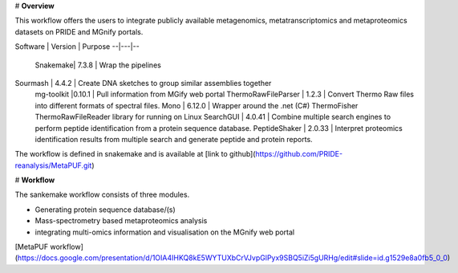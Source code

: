 # **Overview**

This workflow offers the users to integrate publicly available metagenomics, metatranscriptomics and metaproteomics datasets on PRIDE and MGnify portals.



Software |  Version |  Purpose
--|---|--
  Snakemake| 7.3.8  |  Wrap the pipelines
Sourmash  | 4.4.2  |  Create DNA sketches to group similar assemblies together
 mg-toolkit |0.10.1   |  Pull information from MGify web portal
 ThermoRawFileParser | 1.2.3 | Convert Thermo Raw files into different formats of spectral files.
 Mono | 6.12.0 | Wrapper around the .net (C#) ThermoFisher ThermoRawFileReader library for running on Linux
 SearchGUI | 4.0.41 | Combine multiple search engines to perform peptide identification from a protein sequence database.
 PeptideShaker | 2.0.33 | Interpret proteomics identification results from multiple search and generate peptide and protein reports.



The workflow is defined in snakemake and is available at [link to github](https://github.com/PRIDE-reanalysis/MetaPUF.git)

# **Workflow**

The sankemake workflow consists of three modules.

- Generating protein sequence database/(s)

- Mass-spectrometry based metaproteomics analysis

- integrating multi-omics information and visualisation on the MGnify web portal



[MetaPUF workflow](https://docs.google.com/presentation/d/1OIA4IHKQ8kE5WYTUXbCrVJvpGlPyx9SBQ5iZi5gURHg/edit#slide=id.g1529e8a0fb5_0_0)

